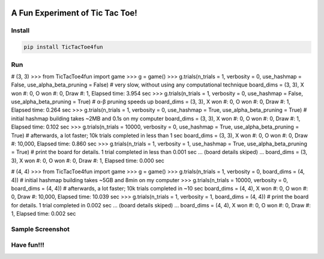 .. -*- mode: rst -*-

|BuildTest|_ |PyPi|_ |License|_ |Downloads|_ |PythonVersion|_

.. |BuildTest| image:: https://travis-ci.com/tank-overlord/TicTacToe4fun.svg?branch=main
.. _BuildTest: https://app.travis-ci.com/github/tank-overlord/TicTacToe4fun

.. |PythonVersion| image:: https://img.shields.io/badge/python-3.8%20%7C%203.9-blue
.. _PythonVersion: https://img.shields.io/badge/python-3.8%20%7C%203.9-blue

.. |PyPi| image:: https://img.shields.io/pypi/v/TicTacToe4fun
.. _PyPi: https://pypi.python.org/pypi/TicTacToe4fun

.. |Downloads| image:: https://pepy.tech/badge/TicTacToe4fun
.. _Downloads: https://pepy.tech/project/TicTacToe4fun

.. |License| image:: https://img.shields.io/pypi/l/TicTacToe4fun
.. _License: https://pypi.python.org/pypi/TicTacToe4fun


================================
A Fun Experiment of Tic Tac Toe!
================================

Install
-------

.. code-block::

   pip install TicTacToe4fun


Run
---

# (3, 3)
>>> from TicTacToe4fun import game
>>> g = game()
>>> g.trials(n_trials = 1, verbosity = 0, use_hashmap = False, use_alpha_beta_pruning = False) # very slow, without using any computational technique
board_dims = (3, 3), X won #: 0, O won #: 0, Draw #: 1, Elapsed time: 3.954 sec
>>> g.trials(n_trials = 1, verbosity = 0, use_hashmap = False, use_alpha_beta_pruning = True) # α-β pruning speeds up
board_dims = (3, 3), X won #: 0, O won #: 0, Draw #: 1, Elapsed time: 0.264 sec
>>> g.trials(n_trials = 1, verbosity = 0, use_hashmap = True, use_alpha_beta_pruning = True) # initial hashmap building takes ~2MB and 0.1s on my computer
board_dims = (3, 3), X won #: 0, O won #: 0, Draw #: 1, Elapsed time: 0.102 sec
>>> g.trials(n_trials = 10000, verbosity = 0, use_hashmap = True, use_alpha_beta_pruning = True) # afterwards, a lot faster; 10k trials completed in less than 1 sec
board_dims = (3, 3), X won #: 0, O won #: 0, Draw #: 10,000, Elapsed time: 0.860 sec
>>> g.trials(n_trials = 1, verbosity = 1, use_hashmap = True, use_alpha_beta_pruning = True) # print the board for details. 1 trial completed in less than 0.001 sec
... (board details skiped) ...
board_dims = (3, 3), X won #: 0, O won #: 0, Draw #: 1, Elapsed time: 0.000 sec

# (4, 4)
>>> from TicTacToe4fun import game
>>> g = game()
>>> g.trials(n_trials = 1, verbosity = 0, board_dims = (4, 4)) # initial hashmap building takes ~5GB and 8min on my computer
>>> g.trials(n_trials = 10000, verbosity = 0, board_dims = (4, 4)) # afterwards, a lot faster; 10k trials completed in ~10 sec
board_dims = (4, 4), X won #: 0, O won #: 0, Draw #: 10,000, Elapsed time: 10.039 sec
>>> g.trials(n_trials = 1, verbosity = 1, board_dims = (4, 4)) # print the board for details. 1 trial completed in 0.002 sec
... (board details skiped) ...
board_dims = (4, 4), X won #: 0, O won #: 0, Draw #: 1, Elapsed time: 0.002 sec


Sample Screenshot
-----------------
|image1|


.. |image1| image:: https://github.com/tank-overlord/TicTacToe4fun/raw/main/TicTacToe4fun/examples/game1.png



Have fun!!!
-----------

